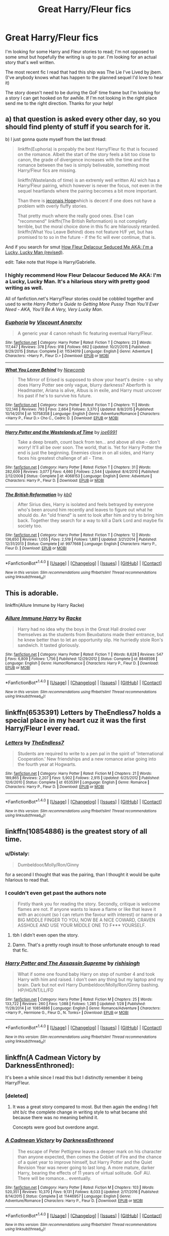 #+TITLE: Great Harry/Fleur fics

* Great Harry/Fleur fics
:PROPERTIES:
:Author: DMK20
:Score: 10
:DateUnix: 1499809111.0
:DateShort: 2017-Jul-12
:FlairText: Recommendation
:END:
I'm looking for some Harry and Fleur stories to read; I'm not opposed to some smut but hopefully the writing is up to par. I'm looking for an actual story that's well written.

The most recent fic I read that had this ship was The Lie I've Lived by jbem. (I've anybody knows what has happen to the planned sequel I'd love to hear it)

The story doesn't need to be during the GoF time frame but I'm looking for a story I can get hooked on for awhile. If I'm not looking in the right place send me to the right direction. Thanks for your help!


** a) that question is asked every other day, so you should find plenty of stuff if you search for it.

b) I just gonna quote myself from the last thread:

#+begin_quote
  linkffn(Euphoria) is propably the best Harry/Fleur fic that is focused on the romance. Albeit the start of the story feels a bit too close to canon, the grade of divergence increases with the time and the romance between the two is simply beliveable, something most Harry/Fleur fics are missing.

  linkffn(Wastelands of time) is an extremly well written AU wich has a Harry/Fleur pairing, which however is never the focus, not even in the sequel heartlands where the pairing becomes a bit more important.

  Than there is [[https://jeconais.fanficauthors.net/Hope/index/][jeconais Hope]]which is decent if one does not have a problem with overly fluffy stories.

  That pretty much where the really good ones. Else I can "recommend" linkffn(The British Reformation) is not completly terrible, but the moral choice done in this fic are hilariously retarded. linkffn(What You Leave Behind) does not feature H/F yet, but has promised to to so in the future - if the fic will ever continue, that is.
#+end_quote

And if you search for smut [[http://fictionhunt.com/read/10191925/1][How Fleur Delacour Seduced Me AKA: I'm a Lucky, Lucky Man (revised)]].

edit: Take note that Hope is Harry/Gabrielle.
:PROPERTIES:
:Author: Distaly
:Score: 7
:DateUnix: 1499812341.0
:DateShort: 2017-Jul-12
:END:

*** I highly recommend How Fleur Delacour Seduced Me AKA: I'm a Lucky, Lucky Man. It's a hilarious story with pretty good writing as well.

All of fanfiction.net's Harry/Fleur stories could be cobbled together and used to write /Harry Potter's Guide to Getting More Pussy Than You'll Ever Need - AKA, You'll Be A Very, Very Lucky Man/.
:PROPERTIES:
:Score: 4
:DateUnix: 1499824201.0
:DateShort: 2017-Jul-12
:END:


*** [[http://www.fanfiction.net/s/11534019/1/][*/Euphoria/*]] by [[https://www.fanfiction.net/u/2125102/Viscount-Anarchy][/Viscount Anarchy/]]

#+begin_quote
  A generic year 4 canon rehash fic featuring eventual Harry/Fleur.
#+end_quote

^{/Site/: [[http://www.fanfiction.net/][fanfiction.net]] *|* /Category/: Harry Potter *|* /Rated/: Fiction T *|* /Chapters/: 23 *|* /Words/: 117,447 *|* /Reviews/: 378 *|* /Favs/: 918 *|* /Follows/: 662 *|* /Updated/: 10/21/2015 *|* /Published/: 9/29/2015 *|* /Status/: Complete *|* /id/: 11534019 *|* /Language/: English *|* /Genre/: Adventure *|* /Characters/: <Harry P., Fleur D.> *|* /Download/: [[http://www.ff2ebook.com/old/ffn-bot/index.php?id=11534019&source=ff&filetype=epub][EPUB]] or [[http://www.ff2ebook.com/old/ffn-bot/index.php?id=11534019&source=ff&filetype=mobi][MOBI]]}

--------------

[[http://www.fanfiction.net/s/10758358/1/][*/What You Leave Behind/*]] by [[https://www.fanfiction.net/u/4727972/Newcomb][/Newcomb/]]

#+begin_quote
  The Mirror of Erised is supposed to show your heart's desire - so why does Harry Potter see only vague, blurry darkness? Aberforth is Headmaster, Ariana is alive, Albus is in exile, and Harry must uncover his past if he's to survive his future.
#+end_quote

^{/Site/: [[http://www.fanfiction.net/][fanfiction.net]] *|* /Category/: Harry Potter *|* /Rated/: Fiction T *|* /Chapters/: 11 *|* /Words/: 122,146 *|* /Reviews/: 793 *|* /Favs/: 2,664 *|* /Follows/: 3,370 *|* /Updated/: 8/8/2015 *|* /Published/: 10/14/2014 *|* /id/: 10758358 *|* /Language/: English *|* /Genre/: Adventure/Romance *|* /Characters/: <Harry P., Fleur D.> Cho C., Cedric D. *|* /Download/: [[http://www.ff2ebook.com/old/ffn-bot/index.php?id=10758358&source=ff&filetype=epub][EPUB]] or [[http://www.ff2ebook.com/old/ffn-bot/index.php?id=10758358&source=ff&filetype=mobi][MOBI]]}

--------------

[[http://www.fanfiction.net/s/4068153/1/][*/Harry Potter and the Wastelands of Time/*]] by [[https://www.fanfiction.net/u/557425/joe6991][/joe6991/]]

#+begin_quote
  Take a deep breath, count back from ten... and above all else -- don't worry! It'll all be over soon. The world, that is. Yet for Harry Potter the end is just the beginning. Enemies close in on all sides, and Harry faces his greatest challenge of all - Time.
#+end_quote

^{/Site/: [[http://www.fanfiction.net/][fanfiction.net]] *|* /Category/: Harry Potter *|* /Rated/: Fiction T *|* /Chapters/: 31 *|* /Words/: 282,609 *|* /Reviews/: 3,077 *|* /Favs/: 4,660 *|* /Follows/: 2,544 *|* /Updated/: 8/4/2010 *|* /Published/: 2/12/2008 *|* /Status/: Complete *|* /id/: 4068153 *|* /Language/: English *|* /Genre/: Adventure *|* /Characters/: Harry P., Fleur D. *|* /Download/: [[http://www.ff2ebook.com/old/ffn-bot/index.php?id=4068153&source=ff&filetype=epub][EPUB]] or [[http://www.ff2ebook.com/old/ffn-bot/index.php?id=4068153&source=ff&filetype=mobi][MOBI]]}

--------------

[[http://www.fanfiction.net/s/9977668/1/][*/The British Reformation/*]] by [[https://www.fanfiction.net/u/1251524/kb0][/kb0/]]

#+begin_quote
  After Sirius dies, Harry is isolated and feels betrayed by everyone who's been around him recently and leaves to figure out what he should do. An "old friend" is sent to look after him and try to bring him back. Together they search for a way to kill a Dark Lord and maybe fix society too.
#+end_quote

^{/Site/: [[http://www.fanfiction.net/][fanfiction.net]] *|* /Category/: Harry Potter *|* /Rated/: Fiction T *|* /Chapters/: 12 *|* /Words/: 136,650 *|* /Reviews/: 1,055 *|* /Favs/: 2,519 *|* /Follows/: 1,881 *|* /Updated/: 3/21/2014 *|* /Published/: 12/31/2013 *|* /Status/: Complete *|* /id/: 9977668 *|* /Language/: English *|* /Characters/: Harry P., Fleur D. *|* /Download/: [[http://www.ff2ebook.com/old/ffn-bot/index.php?id=9977668&source=ff&filetype=epub][EPUB]] or [[http://www.ff2ebook.com/old/ffn-bot/index.php?id=9977668&source=ff&filetype=mobi][MOBI]]}

--------------

*FanfictionBot*^{1.4.0} *|* [[[https://github.com/tusing/reddit-ffn-bot/wiki/Usage][Usage]]] | [[[https://github.com/tusing/reddit-ffn-bot/wiki/Changelog][Changelog]]] | [[[https://github.com/tusing/reddit-ffn-bot/issues/][Issues]]] | [[[https://github.com/tusing/reddit-ffn-bot/][GitHub]]] | [[[https://www.reddit.com/message/compose?to=tusing][Contact]]]

^{/New in this version: Slim recommendations using/ ffnbot!slim! /Thread recommendations using/ linksub(thread_id)!}
:PROPERTIES:
:Author: FanfictionBot
:Score: 2
:DateUnix: 1499812351.0
:DateShort: 2017-Jul-12
:END:


** This is adorable.

linkffn(Allure Immune by Harry Racke)
:PROPERTIES:
:Score: 8
:DateUnix: 1499853360.0
:DateShort: 2017-Jul-12
:END:

*** [[http://www.fanfiction.net/s/8848598/1/][*/Allure Immune Harry/*]] by [[https://www.fanfiction.net/u/1890123/Racke][/Racke/]]

#+begin_quote
  Harry had no idea why the boys in the Great Hall drooled over themselves as the students from Beuxbatons made their entrance, but he knew better than to let an opportunity slip. He hurriedly stole Ron's sandwich. It tasted gloriously.
#+end_quote

^{/Site/: [[http://www.fanfiction.net/][fanfiction.net]] *|* /Category/: Harry Potter *|* /Rated/: Fiction T *|* /Words/: 8,628 *|* /Reviews/: 547 *|* /Favs/: 6,809 *|* /Follows/: 1,756 *|* /Published/: 12/29/2012 *|* /Status/: Complete *|* /id/: 8848598 *|* /Language/: English *|* /Genre/: Humor/Romance *|* /Characters/: Harry P., Fleur D. *|* /Download/: [[http://www.ff2ebook.com/old/ffn-bot/index.php?id=8848598&source=ff&filetype=epub][EPUB]] or [[http://www.ff2ebook.com/old/ffn-bot/index.php?id=8848598&source=ff&filetype=mobi][MOBI]]}

--------------

*FanfictionBot*^{1.4.0} *|* [[[https://github.com/tusing/reddit-ffn-bot/wiki/Usage][Usage]]] | [[[https://github.com/tusing/reddit-ffn-bot/wiki/Changelog][Changelog]]] | [[[https://github.com/tusing/reddit-ffn-bot/issues/][Issues]]] | [[[https://github.com/tusing/reddit-ffn-bot/][GitHub]]] | [[[https://www.reddit.com/message/compose?to=tusing][Contact]]]

^{/New in this version: Slim recommendations using/ ffnbot!slim! /Thread recommendations using/ linksub(thread_id)!}
:PROPERTIES:
:Author: FanfictionBot
:Score: 1
:DateUnix: 1499853380.0
:DateShort: 2017-Jul-12
:END:


** linkffn(6535391) Letters by TheEndless7 holds a special place in my heart cuz it was the first Harry/Fleur I ever read.
:PROPERTIES:
:Author: ghostboy138
:Score: 3
:DateUnix: 1499846982.0
:DateShort: 2017-Jul-12
:END:

*** [[http://www.fanfiction.net/s/6535391/1/][*/Letters/*]] by [[https://www.fanfiction.net/u/2638737/TheEndless7][/TheEndless7/]]

#+begin_quote
  Students are required to write to a pen pal in the spirit of 'International Cooperation.' New friendships and a new romance arise going into the fourth year at Hogwarts.
#+end_quote

^{/Site/: [[http://www.fanfiction.net/][fanfiction.net]] *|* /Category/: Harry Potter *|* /Rated/: Fiction M *|* /Chapters/: 21 *|* /Words/: 189,865 *|* /Reviews/: 2,207 *|* /Favs/: 5,902 *|* /Follows/: 2,915 *|* /Updated/: 6/25/2012 *|* /Published/: 12/6/2010 *|* /Status/: Complete *|* /id/: 6535391 *|* /Language/: English *|* /Genre/: Romance *|* /Characters/: Harry P., Fleur D. *|* /Download/: [[http://www.ff2ebook.com/old/ffn-bot/index.php?id=6535391&source=ff&filetype=epub][EPUB]] or [[http://www.ff2ebook.com/old/ffn-bot/index.php?id=6535391&source=ff&filetype=mobi][MOBI]]}

--------------

*FanfictionBot*^{1.4.0} *|* [[[https://github.com/tusing/reddit-ffn-bot/wiki/Usage][Usage]]] | [[[https://github.com/tusing/reddit-ffn-bot/wiki/Changelog][Changelog]]] | [[[https://github.com/tusing/reddit-ffn-bot/issues/][Issues]]] | [[[https://github.com/tusing/reddit-ffn-bot/][GitHub]]] | [[[https://www.reddit.com/message/compose?to=tusing][Contact]]]

^{/New in this version: Slim recommendations using/ ffnbot!slim! /Thread recommendations using/ linksub(thread_id)!}
:PROPERTIES:
:Author: FanfictionBot
:Score: 1
:DateUnix: 1499847000.0
:DateShort: 2017-Jul-12
:END:


** linkffn(10854886) is the greatest story of all time.
:PROPERTIES:
:Author: Lord_Anarchy
:Score: 3
:DateUnix: 1499810694.0
:DateShort: 2017-Jul-12
:END:

*** u/Distaly:
#+begin_quote
  Dumbeldoor/Molly/Ron/Ginny
#+end_quote

for a second I thought that was the pairing, than I thought it would be quite hilarious to read that.
:PROPERTIES:
:Author: Distaly
:Score: 9
:DateUnix: 1499811826.0
:DateShort: 2017-Jul-12
:END:


*** I couldn't even get past the authors note

#+begin_quote
  Firstly thank you for reading the story. Secondly, critique is welcome flames are not. If anyone wants to leave a flame or like that leave it with an account (so I can return the favour with interest) or name or a BIG MIDDLE FINGER TO YOU, NOW BE A NICE COWARD, CRAVEN ASSHOLE AND USE YOUR MIDDLE ONE TO F*** YOURSELF.
#+end_quote
:PROPERTIES:
:Author: Johnsmitish
:Score: 6
:DateUnix: 1499812243.0
:DateShort: 2017-Jul-12
:END:

**** tbh I didn't even open the story.
:PROPERTIES:
:Author: Lord_Anarchy
:Score: 13
:DateUnix: 1499812373.0
:DateShort: 2017-Jul-12
:END:


**** Damn. That's a pretty rough insult to those unfortunate enough to read that fic.
:PROPERTIES:
:Score: 3
:DateUnix: 1499824088.0
:DateShort: 2017-Jul-12
:END:


*** [[http://www.fanfiction.net/s/10854886/1/][*/Harry Potter and The Assassin Supreme/*]] by [[https://www.fanfiction.net/u/6309025/rishisingh][/rishisingh/]]

#+begin_quote
  What if some one found baby Harry on step of number 4 and took Harry with him and raised. I don't own any thing but my laptop and my brain. Dark but not evil Harry Dumbeldoor/Molly/Ron/Ginny bashing. HP/HG/NT/LL/FD
#+end_quote

^{/Site/: [[http://www.fanfiction.net/][fanfiction.net]] *|* /Category/: Harry Potter *|* /Rated/: Fiction M *|* /Chapters/: 25 *|* /Words/: 133,722 *|* /Reviews/: 260 *|* /Favs/: 1,088 *|* /Follows/: 1,285 *|* /Updated/: 1/28 *|* /Published/: 11/28/2014 *|* /id/: 10854886 *|* /Language/: English *|* /Genre/: Romance/Adventure *|* /Characters/: <Harry P., Hermione G., Fleur D., N. Tonks> *|* /Download/: [[http://www.ff2ebook.com/old/ffn-bot/index.php?id=10854886&source=ff&filetype=epub][EPUB]] or [[http://www.ff2ebook.com/old/ffn-bot/index.php?id=10854886&source=ff&filetype=mobi][MOBI]]}

--------------

*FanfictionBot*^{1.4.0} *|* [[[https://github.com/tusing/reddit-ffn-bot/wiki/Usage][Usage]]] | [[[https://github.com/tusing/reddit-ffn-bot/wiki/Changelog][Changelog]]] | [[[https://github.com/tusing/reddit-ffn-bot/issues/][Issues]]] | [[[https://github.com/tusing/reddit-ffn-bot/][GitHub]]] | [[[https://www.reddit.com/message/compose?to=tusing][Contact]]]

^{/New in this version: Slim recommendations using/ ffnbot!slim! /Thread recommendations using/ linksub(thread_id)!}
:PROPERTIES:
:Author: FanfictionBot
:Score: 2
:DateUnix: 1499810720.0
:DateShort: 2017-Jul-12
:END:


** linkffn(A Cadmean Victory by DarknessEnthroned):

It's been a while since I read this but I distinctly remember it being Harry/Fleur.
:PROPERTIES:
:Author: toujours_pur_
:Score: 3
:DateUnix: 1499820160.0
:DateShort: 2017-Jul-12
:END:

*** [deleted]
:PROPERTIES:
:Score: 16
:DateUnix: 1499830304.0
:DateShort: 2017-Jul-12
:END:

**** It was a great story compared to most. But then again the ending I felt sht b/c the complete change in writing style to what became shit because there was no meaning behind it.

Concepts were good but overdone angst.
:PROPERTIES:
:Author: AceTriton
:Score: 2
:DateUnix: 1499834976.0
:DateShort: 2017-Jul-12
:END:


*** [[http://www.fanfiction.net/s/11446957/1/][*/A Cadmean Victory/*]] by [[https://www.fanfiction.net/u/7037477/DarknessEnthroned][/DarknessEnthroned/]]

#+begin_quote
  The escape of Peter Pettigrew leaves a deeper mark on his character than anyone expected, then comes the Goblet of Fire and the chance of a quiet year to improve himself, but Harry Potter and the Quiet Revision Year was never going to last long. A more mature, darker Harry, bearing the effects of 11 years of virtual solitude. GoF AU. There will be romance... eventually.
#+end_quote

^{/Site/: [[http://www.fanfiction.net/][fanfiction.net]] *|* /Category/: Harry Potter *|* /Rated/: Fiction M *|* /Chapters/: 103 *|* /Words/: 520,351 *|* /Reviews/: 10,370 *|* /Favs/: 9,131 *|* /Follows/: 8,033 *|* /Updated/: 2/17/2016 *|* /Published/: 8/14/2015 *|* /Status/: Complete *|* /id/: 11446957 *|* /Language/: English *|* /Genre/: Adventure/Romance *|* /Characters/: Harry P., Fleur D. *|* /Download/: [[http://www.ff2ebook.com/old/ffn-bot/index.php?id=11446957&source=ff&filetype=epub][EPUB]] or [[http://www.ff2ebook.com/old/ffn-bot/index.php?id=11446957&source=ff&filetype=mobi][MOBI]]}

--------------

*FanfictionBot*^{1.4.0} *|* [[[https://github.com/tusing/reddit-ffn-bot/wiki/Usage][Usage]]] | [[[https://github.com/tusing/reddit-ffn-bot/wiki/Changelog][Changelog]]] | [[[https://github.com/tusing/reddit-ffn-bot/issues/][Issues]]] | [[[https://github.com/tusing/reddit-ffn-bot/][GitHub]]] | [[[https://www.reddit.com/message/compose?to=tusing][Contact]]]

^{/New in this version: Slim recommendations using/ ffnbot!slim! /Thread recommendations using/ linksub(thread_id)!}
:PROPERTIES:
:Author: FanfictionBot
:Score: 1
:DateUnix: 1499820168.0
:DateShort: 2017-Jul-12
:END:


** Linkffn(6463116)
:PROPERTIES:
:Author: theonijester
:Score: 1
:DateUnix: 1499811937.0
:DateShort: 2017-Jul-12
:END:

*** [[http://www.fanfiction.net/s/6463116/1/][*/Lucky Harry/*]] by [[https://www.fanfiction.net/u/1817780/Pyrgus][/Pyrgus/]]

#+begin_quote
  An accident at the age of six turned out to be a lucky thing for Harry Potter. It could get him all the things he had ever dreamed about and many things that he could have never imagined; girls, adventure, a home, and love.
#+end_quote

^{/Site/: [[http://www.fanfiction.net/][fanfiction.net]] *|* /Category/: Harry Potter *|* /Rated/: Fiction M *|* /Chapters/: 15 *|* /Words/: 79,791 *|* /Reviews/: 843 *|* /Favs/: 3,852 *|* /Follows/: 2,507 *|* /Updated/: 6/3/2012 *|* /Published/: 11/8/2010 *|* /Status/: Complete *|* /id/: 6463116 *|* /Language/: English *|* /Genre/: Adventure *|* /Characters/: Harry P., Fleur D. *|* /Download/: [[http://www.ff2ebook.com/old/ffn-bot/index.php?id=6463116&source=ff&filetype=epub][EPUB]] or [[http://www.ff2ebook.com/old/ffn-bot/index.php?id=6463116&source=ff&filetype=mobi][MOBI]]}

--------------

*FanfictionBot*^{1.4.0} *|* [[[https://github.com/tusing/reddit-ffn-bot/wiki/Usage][Usage]]] | [[[https://github.com/tusing/reddit-ffn-bot/wiki/Changelog][Changelog]]] | [[[https://github.com/tusing/reddit-ffn-bot/issues/][Issues]]] | [[[https://github.com/tusing/reddit-ffn-bot/][GitHub]]] | [[[https://www.reddit.com/message/compose?to=tusing][Contact]]]

^{/New in this version: Slim recommendations using/ ffnbot!slim! /Thread recommendations using/ linksub(thread_id)!}
:PROPERTIES:
:Author: FanfictionBot
:Score: 1
:DateUnix: 1499811955.0
:DateShort: 2017-Jul-12
:END:
